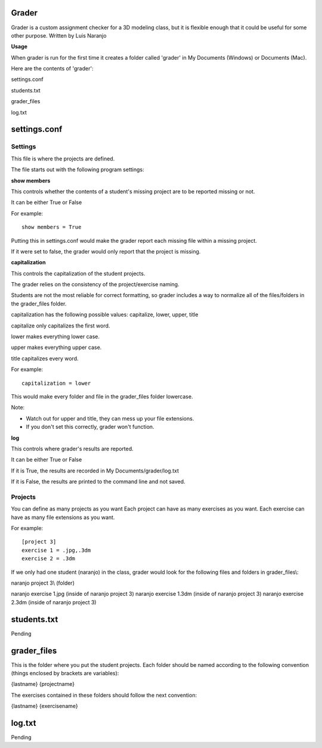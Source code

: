 Grader
******

Grader is a custom assignment checker for a 3D modeling class, but it is flexible enough that it could be useful for some other purpose.
Written by Luis Naranjo

**Usage**

When grader is run for the first time it creates a folder called 'grader' in My Documents (Windows) or Documents (Mac).

Here are the contents of 'grader':

settings.conf

students.txt

grader_files\

log.txt

settings.conf
*************

Settings
========

This file is where the projects are defined.

The file starts out with the following program settings:

**show members**

This controls whether the contents of a student's missing project are to be reported missing or not.

It can be either True or False

For example::

   show members = True

Putting this in settings.conf would make the grader report each missing file within a missing project.

If it were set to false, the grader would only report that the project is missing.

**capitalization**

This controls the capitalization of the student projects.

The grader relies on the consistency of the project/exercise naming.

Students are not the most reliable for correct formatting, so grader includes a way to normalize all of the files/folders in the grader_files folder.

capitalization has the following possible values: capitalize, lower, upper, title

capitalize only capitalizes the first word.

lower makes everything lower case.

upper makes everything upper case.

title capitalizes every word.

For example::

   capitalization = lower

This would make every folder and file in the grader_files folder lowercase.

Note:

* Watch out for upper and title, they can mess up your file extensions.
* If you don't set this correctly, grader won't function.

**log**

This controls where grader's results are reported.

It can be either True or False

If it is True, the results are recorded in My Documents/grader/log.txt

If it is False, the results are printed to the command line and not saved.

Projects
========

You can define as many projects as you want
Each project can have as many exercises as you want.
Each exercise can have as many file extensions as you want.

For example::

   [project 3]
   exercise 1 = .jpg,.3dm
   exercise 2 = .3dm

If we only had one student (naranjo) in the class, grader would look for the following files and folders in grader_files\\:

naranjo project 3\\ (folder)

naranjo exercise 1.jpg (inside of naranjo project 3)
naranjo exercise 1.3dm (inside of naranjo project 3)
naranjo exercise 2.3dm (inside of naranjo project 3)

students.txt
************

Pending

grader_files
************

This is the folder where you put the student projects.
Each folder should be named according to the following convention (things enclosed by brackets are variables):

{lastname} {projectname}

The exercises contained in these folders should follow the next convention:

{lastname} {exercisename}

log.txt
*******

Pending
